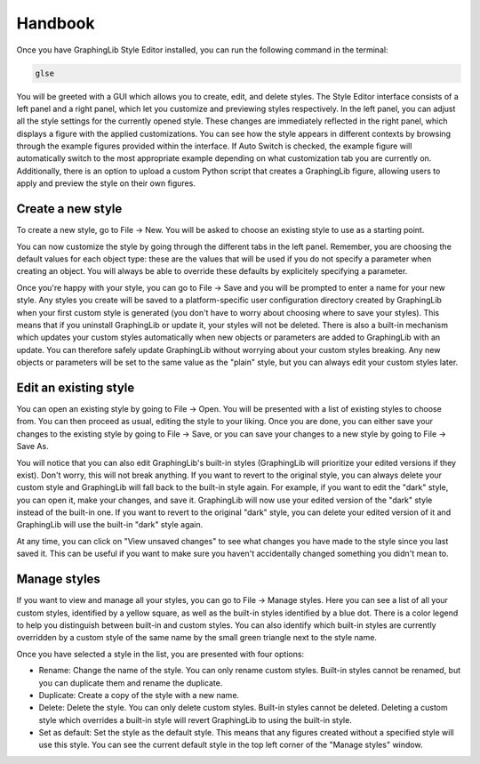 ========
Handbook
========

Once you have GraphingLib Style Editor installed, you can run the following command in the terminal:

.. code-block:: bash

    glse

You will be greeted with a GUI which allows you to create, edit, and delete styles. The Style Editor interface consists of a left panel and a right panel, which let you customize and previewing styles respectively. In the left panel, you can adjust all the style settings for the currently opened style. These changes are immediately reflected in the right panel, which displays a figure with the applied customizations. You can see how the style appears in different contexts by browsing through the example figures provided within the interface. If Auto Switch is checked, the example figure will automatically switch to the most appropriate example depending on what customization tab you are currently on. Additionally, there is an option to upload a custom Python script that creates a GraphingLib figure, allowing users to apply and preview the style on their own figures.

Create a new style
~~~~~~~~~~~~~~~~~~

To create a new style, go to File → New. You will be asked to choose an existing style to use as a starting point.

You can now customize the style by going through the different tabs in the left panel. Remember, you are choosing the default values for each object type: these are the values that will be used if you do not specify a parameter when creating an object. You will always be able to override these defaults by explicitely specifying a parameter.

Once you're happy with your style, you can go to File → Save and you will be prompted to enter a name for your new style. Any styles you create will be saved to a platform-specific user configuration directory created by GraphingLib when your first custom style is generated (you don't have to worry about choosing where to save your styles). This means that if you uninstall GraphingLib or update it, your styles will not be deleted. There is also a built-in mechanism which updates your custom styles automatically when new objects or parameters are added to GraphingLib with an update. You can therefore safely update GraphingLib without worrying about your custom styles breaking. Any new objects or parameters will be set to the same value as the "plain" style, but you can always edit your custom styles later.

Edit an existing style
~~~~~~~~~~~~~~~~~~~~~~

You can open an existing style by going to File → Open. You will be presented with a list of existing styles to choose from. You can then proceed as usual, editing the style to your liking. Once you are done, you can either save your changes to the existing style by going to File → Save, or you can save your changes to a new style by going to File → Save As.

You will notice that you can also edit GraphingLib's built-in styles (GraphingLib will prioritize your edited versions if they exist). Don't worry, this will not break anything. If you want to revert to the original style, you can always delete your custom style and GraphingLib will fall back to the built-in style again. For example, if you want to edit the "dark" style, you can open it, make your changes, and save it. GraphingLib will now use your edited version of the "dark" style instead of the built-in one. If you want to revert to the original "dark" style, you can delete your edited version of it and GraphingLib will use the built-in "dark" style again.

At any time, you can click on "View unsaved changes" to see what changes you have made to the style since you last saved it. This can be useful if you want to make sure you haven't accidentally changed something you didn't mean to.

Manage styles
~~~~~~~~~~~~~

If you want to view and manage all your styles, you can go to File → Manage styles. Here you can see a list of all your custom styles, identified by a yellow square, as well as the built-in styles identified by a blue dot. There is a color legend to help you distinguish between built-in and custom styles. You can also identify which built-in styles are currently overridden by a custom style of the same name by the small green triangle next to the style name.

Once you have selected a style in the list, you are presented with four options:

- Rename: Change the name of the style. You can only rename custom styles. Built-in styles cannot be renamed, but you can duplicate them and rename the duplicate.
- Duplicate: Create a copy of the style with a new name.
- Delete: Delete the style. You can only delete custom styles. Built-in styles cannot be deleted. Deleting a custom style which overrides a built-in style will revert GraphingLib to using the built-in style.
- Set as default: Set the style as the default style. This means that any figures created without a specified style will use this style. You can see the current default style in the top left corner of the "Manage styles" window.
